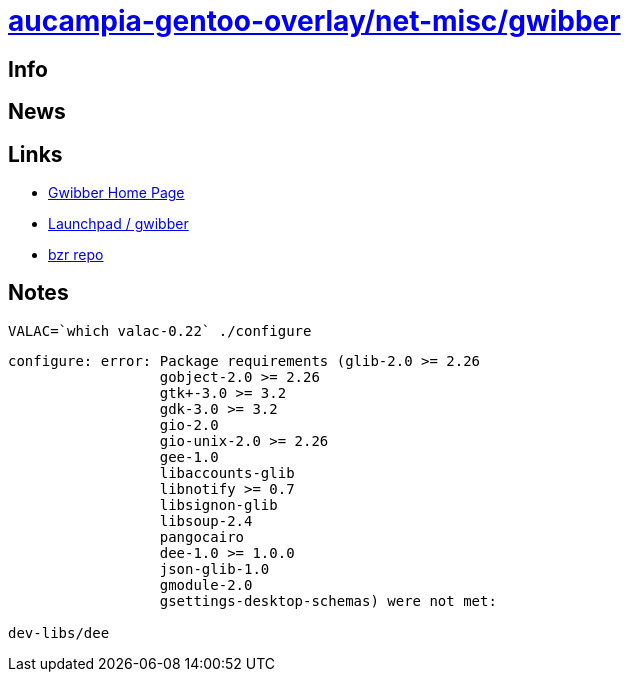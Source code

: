 = link:https://github.com/aucampia/aucampia-gentoo-overlay/net-misc/gwibber[ aucampia-gentoo-overlay/net-misc/gwibber ]

== Info

== News

== Links

* link:http://gwibber.com/[ Gwibber Home Page ]
* link:https://launchpad.net/gwibber[ Launchpad / gwibber ]
* link:lp:gwibber[ bzr repo ]

== Notes

----
VALAC=`which valac-0.22` ./configure
----


----
configure: error: Package requirements (glib-2.0 >= 2.26
                  gobject-2.0 >= 2.26
                  gtk+-3.0 >= 3.2
                  gdk-3.0 >= 3.2
                  gio-2.0
                  gio-unix-2.0 >= 2.26
                  gee-1.0
                  libaccounts-glib
                  libnotify >= 0.7
                  libsignon-glib
                  libsoup-2.4
                  pangocairo
                  dee-1.0 >= 1.0.0
                  json-glib-1.0
                  gmodule-2.0
                  gsettings-desktop-schemas) were not met:

dev-libs/dee

----
